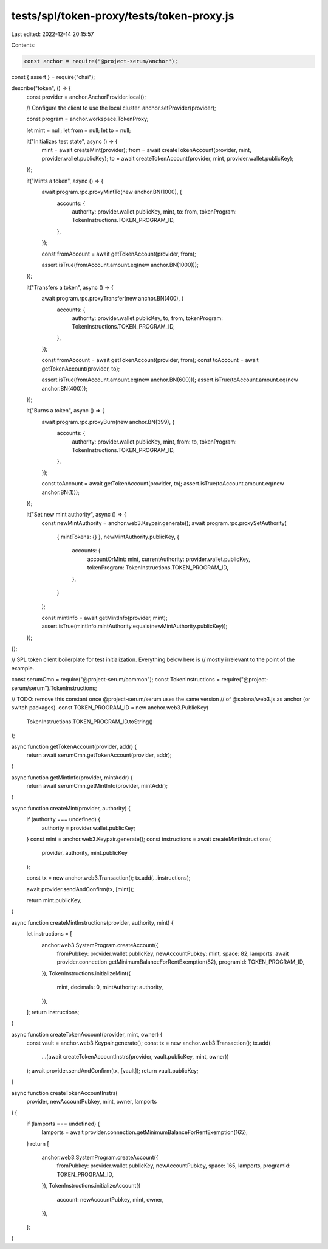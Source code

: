 tests/spl/token-proxy/tests/token-proxy.js
==========================================

Last edited: 2022-12-14 20:15:57

Contents:

.. code-block:: js

    const anchor = require("@project-serum/anchor");
const { assert } = require("chai");

describe("token", () => {
  const provider = anchor.AnchorProvider.local();

  // Configure the client to use the local cluster.
  anchor.setProvider(provider);

  const program = anchor.workspace.TokenProxy;

  let mint = null;
  let from = null;
  let to = null;

  it("Initializes test state", async () => {
    mint = await createMint(provider);
    from = await createTokenAccount(provider, mint, provider.wallet.publicKey);
    to = await createTokenAccount(provider, mint, provider.wallet.publicKey);
  });

  it("Mints a token", async () => {
    await program.rpc.proxyMintTo(new anchor.BN(1000), {
      accounts: {
        authority: provider.wallet.publicKey,
        mint,
        to: from,
        tokenProgram: TokenInstructions.TOKEN_PROGRAM_ID,
      },
    });

    const fromAccount = await getTokenAccount(provider, from);

    assert.isTrue(fromAccount.amount.eq(new anchor.BN(1000)));
  });

  it("Transfers a token", async () => {
    await program.rpc.proxyTransfer(new anchor.BN(400), {
      accounts: {
        authority: provider.wallet.publicKey,
        to,
        from,
        tokenProgram: TokenInstructions.TOKEN_PROGRAM_ID,
      },
    });

    const fromAccount = await getTokenAccount(provider, from);
    const toAccount = await getTokenAccount(provider, to);

    assert.isTrue(fromAccount.amount.eq(new anchor.BN(600)));
    assert.isTrue(toAccount.amount.eq(new anchor.BN(400)));
  });

  it("Burns a token", async () => {
    await program.rpc.proxyBurn(new anchor.BN(399), {
      accounts: {
        authority: provider.wallet.publicKey,
        mint,
        from: to,
        tokenProgram: TokenInstructions.TOKEN_PROGRAM_ID,
      },
    });

    const toAccount = await getTokenAccount(provider, to);
    assert.isTrue(toAccount.amount.eq(new anchor.BN(1)));
  });

  it("Set new mint authority", async () => {
    const newMintAuthority = anchor.web3.Keypair.generate();
    await program.rpc.proxySetAuthority(
      { mintTokens: {} },
      newMintAuthority.publicKey,
      {
        accounts: {
          accountOrMint: mint,
          currentAuthority: provider.wallet.publicKey,
          tokenProgram: TokenInstructions.TOKEN_PROGRAM_ID,
        },
      }
    );

    const mintInfo = await getMintInfo(provider, mint);
    assert.isTrue(mintInfo.mintAuthority.equals(newMintAuthority.publicKey));
  });
});

// SPL token client boilerplate for test initialization. Everything below here is
// mostly irrelevant to the point of the example.

const serumCmn = require("@project-serum/common");
const TokenInstructions = require("@project-serum/serum").TokenInstructions;

// TODO: remove this constant once @project-serum/serum uses the same version
//       of @solana/web3.js as anchor (or switch packages).
const TOKEN_PROGRAM_ID = new anchor.web3.PublicKey(
  TokenInstructions.TOKEN_PROGRAM_ID.toString()
);

async function getTokenAccount(provider, addr) {
  return await serumCmn.getTokenAccount(provider, addr);
}

async function getMintInfo(provider, mintAddr) {
  return await serumCmn.getMintInfo(provider, mintAddr);
}

async function createMint(provider, authority) {
  if (authority === undefined) {
    authority = provider.wallet.publicKey;
  }
  const mint = anchor.web3.Keypair.generate();
  const instructions = await createMintInstructions(
    provider,
    authority,
    mint.publicKey
  );

  const tx = new anchor.web3.Transaction();
  tx.add(...instructions);

  await provider.sendAndConfirm(tx, [mint]);

  return mint.publicKey;
}

async function createMintInstructions(provider, authority, mint) {
  let instructions = [
    anchor.web3.SystemProgram.createAccount({
      fromPubkey: provider.wallet.publicKey,
      newAccountPubkey: mint,
      space: 82,
      lamports: await provider.connection.getMinimumBalanceForRentExemption(82),
      programId: TOKEN_PROGRAM_ID,
    }),
    TokenInstructions.initializeMint({
      mint,
      decimals: 0,
      mintAuthority: authority,
    }),
  ];
  return instructions;
}

async function createTokenAccount(provider, mint, owner) {
  const vault = anchor.web3.Keypair.generate();
  const tx = new anchor.web3.Transaction();
  tx.add(
    ...(await createTokenAccountInstrs(provider, vault.publicKey, mint, owner))
  );
  await provider.sendAndConfirm(tx, [vault]);
  return vault.publicKey;
}

async function createTokenAccountInstrs(
  provider,
  newAccountPubkey,
  mint,
  owner,
  lamports
) {
  if (lamports === undefined) {
    lamports = await provider.connection.getMinimumBalanceForRentExemption(165);
  }
  return [
    anchor.web3.SystemProgram.createAccount({
      fromPubkey: provider.wallet.publicKey,
      newAccountPubkey,
      space: 165,
      lamports,
      programId: TOKEN_PROGRAM_ID,
    }),
    TokenInstructions.initializeAccount({
      account: newAccountPubkey,
      mint,
      owner,
    }),
  ];
}


